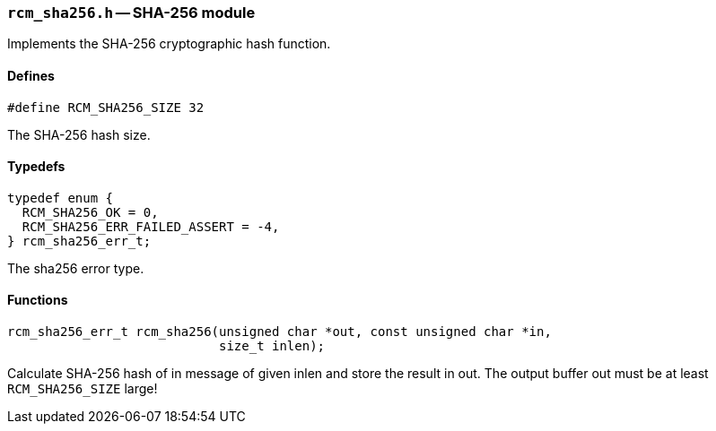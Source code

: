 // generated from ../src/rcm_sha256.h with `rcmdoc`

[[rcm_sha256.h]]
=== `rcm_sha256.h` -- SHA-256 module

Implements the SHA-256 cryptographic hash function.

==== Defines

[source,c]
----
#define RCM_SHA256_SIZE 32
----

The SHA-256 hash size.

==== Typedefs

[source,c]
----
typedef enum {
  RCM_SHA256_OK = 0,
  RCM_SHA256_ERR_FAILED_ASSERT = -4,
} rcm_sha256_err_t;
----

The sha256 error type.

==== Functions

[source,c]
----
rcm_sha256_err_t rcm_sha256(unsigned char *out, const unsigned char *in,
                            size_t inlen);
----

Calculate SHA-256 hash of in message of given inlen and store the result in
   out. The output buffer out must be at least `RCM_SHA256_SIZE` large!

